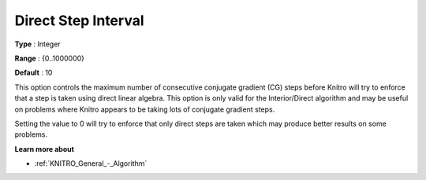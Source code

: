 .. _KNITRO_IP_-_Direct_Step_Interval:


Direct Step Interval
====================



**Type** :	Integer	

**Range** :	{0..1000000}	

**Default** :	10	



This option controls the maximum number of consecutive conjugate gradient (CG) steps before Knitro will try to enforce that a step is taken using direct linear algebra. This option is only valid for the Interior/Direct algorithm and may be useful on problems where Knitro appears to be taking lots of conjugate gradient steps.



Setting the value to 0 will try to enforce that only direct steps are taken which may produce better results on some problems.



**Learn more about** 

*	:ref:`KNITRO_General_-_Algorithm` 



